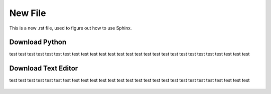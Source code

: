 .. _newfile:

New File
=========

This is a new .rst file, used to figure out how to use Sphinx.

Download Python
------------------

test test test test test test test test test
test test test test test test test test test
test test test test test test test test test

Download Text Editor
----------------------

test test test test test test test test test
test test test test test test test test test
test test test test test test test test test

.. figure:: /images/doggo.png